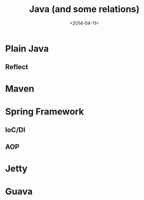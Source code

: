 #+TITLE: Java (and some relations)
#+DATE: <2014-04-11>

* Plain Java

** Reflect

* Maven

* Spring Framework

** IoC/DI

** AOP

* Jetty

* Guava
